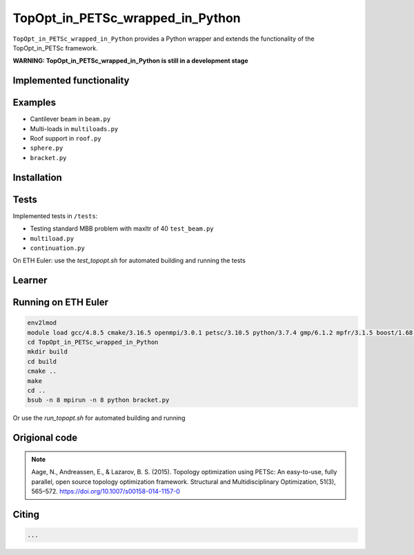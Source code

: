 .. summary-start

TopOpt_in_PETSc_wrapped_in_Python
===============

``TopOpt_in_PETSc_wrapped_in_Python`` provides a Python wrapper and extends the functionality of the TopOpt_in_PETSc framework.

.. summary-end

**WARNING: TopOpt_in_PETSc_wrapped_in_Python is still in a development stage**

.. not-in-documentation-start

Implemented functionality
--------


Examples
--------

- Cantilever beam in ``beam.py``
- Multi-loads in ``multiloads.py``   
- Roof support in ``roof.py``
- ``sphere.py``
- ``bracket.py``

Installation
------------


Tests
------------

Implemented tests in ``/tests``:

- Testing standard MBB problem with maxItr of 40 ``test_beam.py``
- ``multiload.py``
- ``continuation.py``

On ETH Euler: use the `test_topopt.sh` for automated building and running the tests

Learner
--------



Running on ETH Euler
--------

.. code:: bash

    env2lmod
    module load gcc/4.8.5 cmake/3.16.5 openmpi/3.0.1 petsc/3.10.5 python/3.7.4 gmp/6.1.2 mpfr/3.1.5 boost/1.68.0 cgal/4.11 vtk/8.1.2
    cd TopOpt_in_PETSc_wrapped_in_Python
    mkdir build
    cd build
    cmake ..
    make
    cd ..
    bsub -n 8 mpirun -n 8 python bracket.py

Or use the `run_topopt.sh` for automated building and running
    

Origional code
--------

.. note::

    Aage, N., Andreassen, E., & Lazarov, B. S. (2015). Topology optimization using PETSc: An easy-to-use, fully parallel, open source topology optimization framework. 
    Structural and Multidisciplinary Optimization, 51(3), 565–572. https://doi.org/10.1007/s00158-014-1157-0

Citing 
--------

.. code:: bash

    ...
